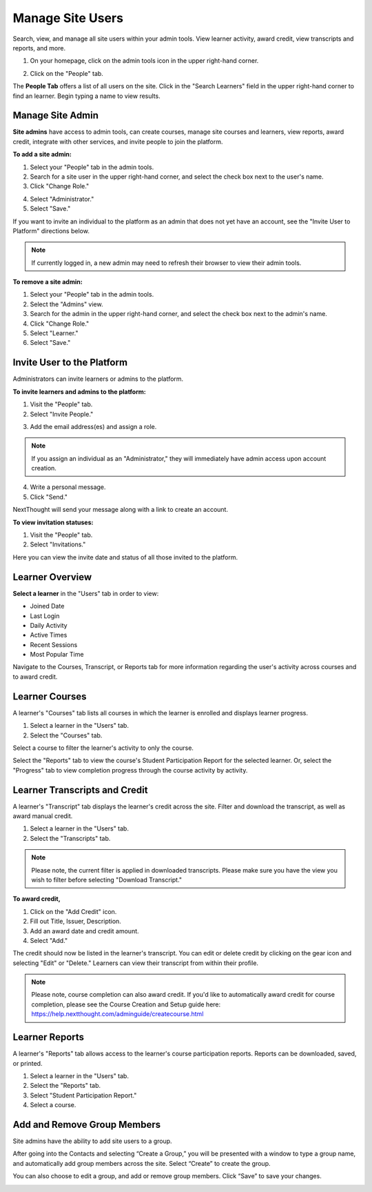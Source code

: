 ==================
Manage Site Users
==================

Search, view, and manage all site users within your admin tools. View learner activity, award credit, view transcripts and reports, and more.

1. On your homepage, click on the admin tools icon in the upper right-hand corner.

.. image:: images/adminbutton2.png

2. Click on the "People" tab.

The **People Tab** offers a list of all users on the site. Click in the "Search Learners" field in the upper right-hand corner to find an learner. Begin typing a name to view results.

.. image:: images/adminusers.png


Manage Site Admin
=================

**Site admins** have access to admin tools, can create courses, manage site courses and learners, view reports, award credit, integrate with other services, and invite people to join the platform.

**To add a site admin:**

1. Select your "People" tab in the admin tools.
2. Search for a site user in the upper right-hand corner, and select the check box next to the user's name.
3. Click "Change Role."

.. image:: images/adminchangerole.png

4. Select "Administrator."
5. Select "Save."

.. image:: images/adminchangerolemenu.png

If you want to invite an individual to the platform as an admin that does not yet have an account, see the "Invite User to Platform" directions below.

.. note:: If currently logged in, a new admin may need to refresh their browser to view their admin tools. 


**To remove a site admin:**

1. Select your "People" tab in the admin tools.
2. Select the "Admins" view.
3. Search for the admin in the upper right-hand corner, and select the check box next to the admin's name.
4. Click "Change Role."
5. Select "Learner."
6. Select "Save."

.. image:: images/adminadminview.png

Invite User to the Platform
============================

Administrators can invite learners or admins to the platform. 

**To invite learners and admins to the platform:**

1. Visit the "People" tab.
2. Select "Invite People."

.. image:: images/invitepeoplebutton.png

3. Add the email address(es) and assign a role.

.. note:: If you assign an individual as an "Administrator," they will immediately have admin access upon account creation.

4. Write a personal message.
5. Click "Send."

NextThought will send your message along with a link to create an account.

.. image:: images/platforminvite.png

**To view invitation statuses:**

1. Visit the "People" tab.
2. Select "Invitations."

Here you can view the invite date and status of all those invited to the platform. 

.. image:: images/admininvitestatus.png


Learner Overview
=================

**Select a learner** in the "Users" tab in order to view:

- Joined Date
- Last Login
- Daily Activity
- Active Times
- Recent Sessions
- Most Popular Time

.. image:: images/adminuser.png

Navigate to the Courses, Transcript, or Reports tab for more information regarding the user's activity across courses and to award credit.


Learner Courses
======================

A learner's "Courses" tab lists all courses in which the learner is enrolled and displays learner progress.

1. Select a learner in the "Users" tab.
2. Select the "Courses" tab.

.. image:: images/learnercourses.png

Select a course to filter the learner's activity to only the course.

.. image:: images/learnercourseact.png

Select the "Reports" tab to view the course's Student Participation Report for the selected learner. Or, select the "Progress" tab to view completion progress through the course activity by activity.

.. image:: images/learnercoursepro.png


Learner Transcripts and Credit
===============================

A learner's "Transcript" tab displays the learner's credit across the site. Filter and download the transcript, as well as award manual credit.

1. Select a learner in the "Users" tab.
2. Select the "Transcripts" tab.

.. image:: images/learnertranscript.png

.. note:: Please note, the current filter is applied in downloaded transcripts. Please make sure you have the view you wish to filter before selecting "Download Transcript."

**To award credit,**

1. Click on the "Add Credit" icon.
2. Fill out Title, Issuer, Description.
3. Add an award date and credit amount.
4. Select "Add."

.. image:: images/awardcred.png

The credit should now be listed in the learner's transcript. You can edit or delete credit by clicking on the gear icon and selecting "Edit" or "Delete." Learners can view their transcript from within their profile.

.. note:: Please note, course completion can also award credit. If you'd like to automatically award credit for course completion, please see the Course Creation and Setup guide here: https://help.nextthought.com/adminguide/createcourse.html


Learner Reports
================

A learner's "Reports" tab allows access to the learner's course participation reports. Reports can be downloaded, saved, or printed.

1. Select a learner in the "Users" tab.
2. Select the "Reports" tab.
3. Select "Student Participation Report."
4. Select a course.

.. image:: images/learnerreporttab.png

Add and Remove Group Members
=============================

Site admins have the ability to add site users to a group.

After going into the Contacts and selecting “Create a Group,” you will be presented with a window to type a group name, and automatically add group members across the site. Select “Create” to create the group.

.. image:: images/creategroup1.png

You can also choose to edit a group, and add or remove group members. Click “Save” to save your changes.

.. image:: images/creategroup2.png